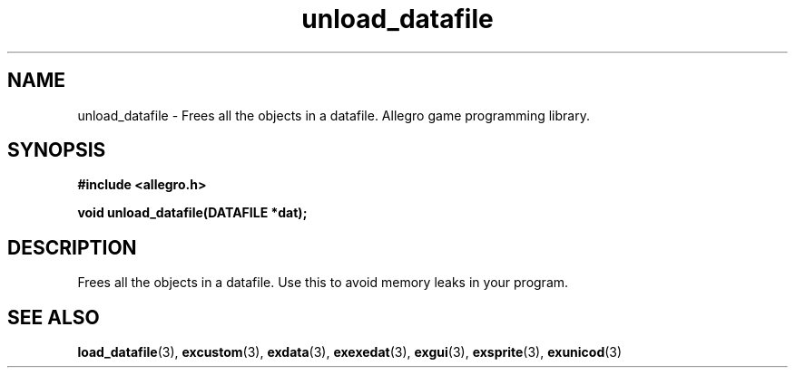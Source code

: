 .\" Generated by the Allegro makedoc utility
.TH unload_datafile 3 "version 4.4.3" "Allegro" "Allegro manual"
.SH NAME
unload_datafile \- Frees all the objects in a datafile. Allegro game programming library.\&
.SH SYNOPSIS
.B #include <allegro.h>

.sp
.B void unload_datafile(DATAFILE *dat);
.SH DESCRIPTION
Frees all the objects in a datafile. Use this to avoid memory leaks in
your program.

.SH SEE ALSO
.BR load_datafile (3),
.BR excustom (3),
.BR exdata (3),
.BR exexedat (3),
.BR exgui (3),
.BR exsprite (3),
.BR exunicod (3)
